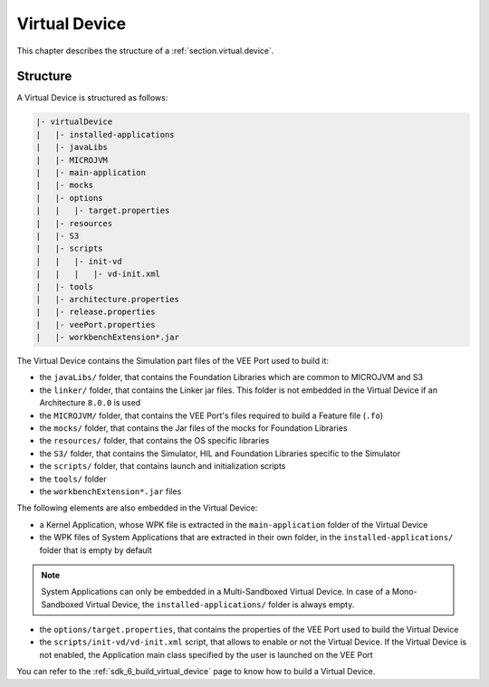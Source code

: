 .. _virtual_device_chapter:

Virtual Device
==============

This chapter describes the structure of a :ref:`section.virtual.device`.

.. _virtual_device_structure:

Structure
---------

A Virtual Device is structured as follows:

.. code-block::

   |- virtualDevice
   |   |- installed-applications
   |   |- javaLibs
   |   |- MICROJVM
   |   |- main-application
   |   |- mocks
   |   |- options
   |   |   |- target.properties 
   |   |- resources
   |   |- S3
   |   |- scripts
   |   |   |- init-vd 
   |   |   |   |- vd-init.xml 
   |   |- tools
   |   |- architecture.properties
   |   |- release.properties
   |   |- veePort.properties
   |   |- workbenchExtension*.jar

The Virtual Device contains the Simulation part files of the VEE Port used to build it: 

- the ``javaLibs/`` folder, that contains the Foundation Libraries which are common to MICROJVM and S3

- the ``linker/`` folder, that contains the Linker jar files. This folder is not embedded in the Virtual Device if an Architecture ``8.0.0`` is used

- the ``MICROJVM/`` folder, that contains the VEE Port's files required to build a Feature file (``.fo``)

- the ``mocks/`` folder, that contains the Jar files of the mocks for Foundation Libraries

- the ``resources/`` folder, that contains the OS specific libraries

- the ``S3/`` folder, that contains the Simulator, HIL and Foundation Libraries specific to the Simulator 

- the ``scripts/`` folder, that contains launch and initialization scripts

- the ``tools/`` folder

- the ``workbenchExtension*.jar`` files

The following elements are also embedded in the Virtual Device:

- a Kernel Application, whose WPK file is extracted in the ``main-application`` folder of the Virtual Device

- the WPK files of System Applications that are extracted in their own folder, in the ``installed-applications/`` folder that is empty by default

.. note::

   System Applications can only be embedded in a Multi-Sandboxed Virtual Device.
   In case of a Mono-Sandboxed Virtual Device, the ``installed-applications/`` folder is always empty.

- the ``options/target.properties``, that contains the properties of the VEE Port used to build the Virtual Device

- the ``scripts/init-vd/vd-init.xml`` script, that allows to enable or not the Virtual Device. If the Virtual Device is not enabled, the Application main class specified by the user is launched on the VEE Port

You can refer to the :ref:`sdk_6_build_virtual_device` page to know how to build a Virtual Device.

..
   | Copyright 2008-2023, MicroEJ Corp. Content in this space is free 
   for read and redistribute. Except if otherwise stated, modification 
   is subject to MicroEJ Corp prior approval.
   | MicroEJ is a trademark of MicroEJ Corp. All other trademarks and 
   copyrights are the property of their respective owners.
